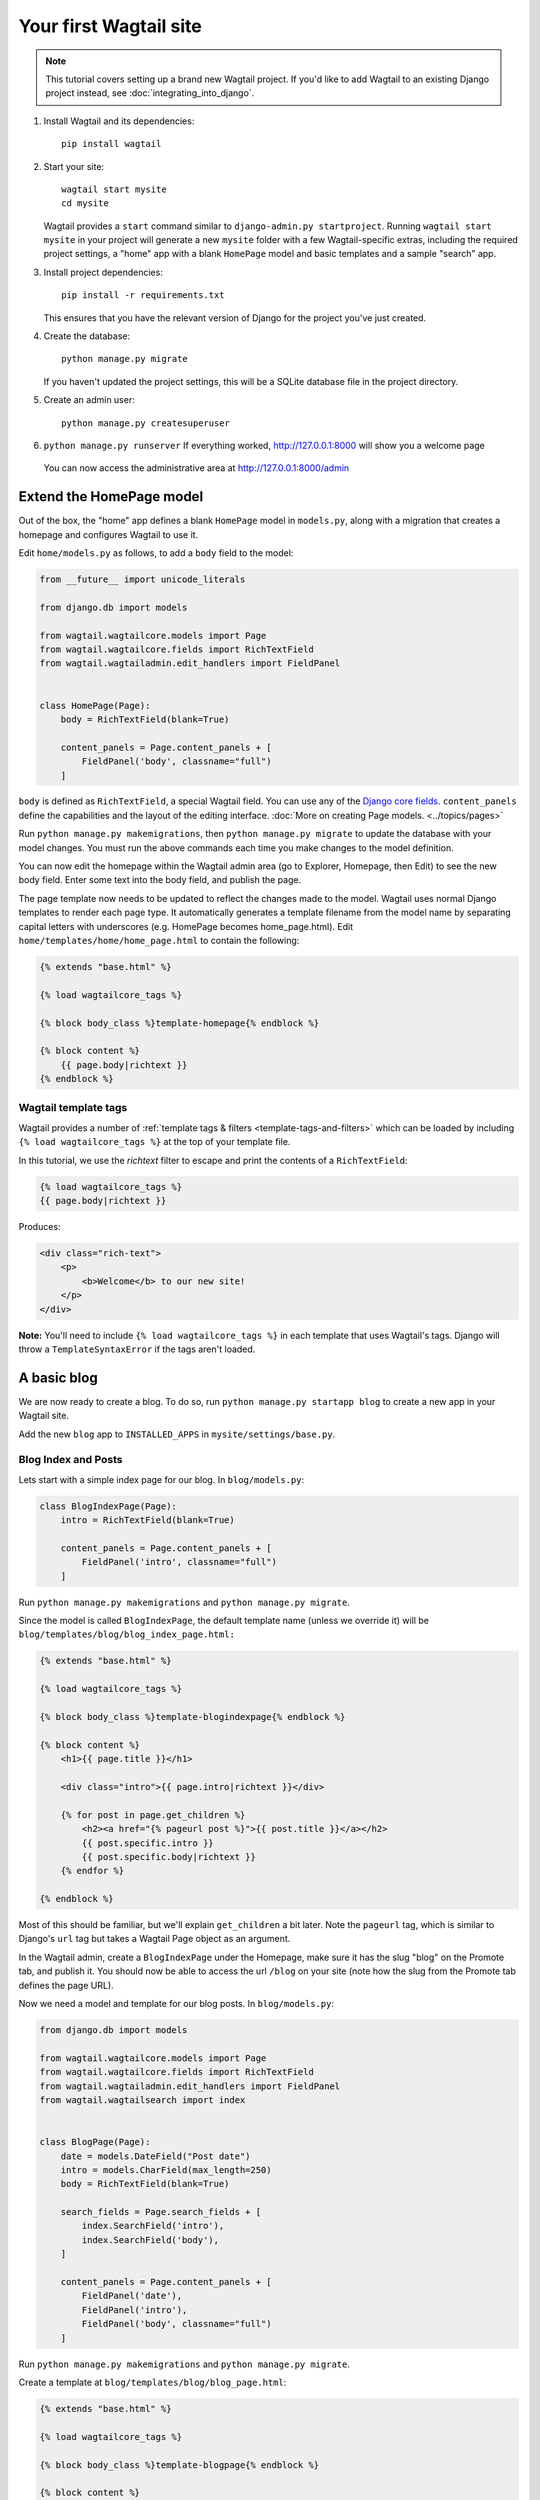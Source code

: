 Your first Wagtail site
=======================

.. note::
   This tutorial covers setting up a brand new Wagtail project. If you'd like to add Wagtail to an existing Django project instead, see :doc:`integrating_into_django`.

1. Install Wagtail and its dependencies::

    pip install wagtail

2. Start your site::

    wagtail start mysite
    cd mysite

   Wagtail provides a ``start`` command similar to
   ``django-admin.py startproject``. Running ``wagtail start mysite`` in
   your project will generate a new ``mysite`` folder with a few
   Wagtail-specific extras, including the required project settings, a
   "home" app with a blank ``HomePage`` model and basic templates and a sample
   "search" app.

3. Install project dependencies::

    pip install -r requirements.txt

   This ensures that you have the relevant version of Django for the project you've just created.

4. Create the database::

    python manage.py migrate

   If you haven't updated the project settings, this will be a SQLite
   database file in the project directory.

5. Create an admin user::

    python manage.py createsuperuser

6. ``python manage.py runserver`` If everything worked,
   http://127.0.0.1:8000 will show you a welcome page

   .. figure:: ../_static/images/tutorial/tutorial_1.png
      :alt: Wagtail welcome message

   You can now access the administrative area at http://127.0.0.1:8000/admin

   .. figure:: ../_static/images/tutorial/tutorial_2.png
      :alt: Administrative screen

Extend the HomePage model
-------------------------

Out of the box, the "home" app defines a blank ``HomePage`` model in ``models.py``, along with a migration that creates a homepage and configures Wagtail to use it.

Edit ``home/models.py`` as follows, to add a ``body`` field to the model:

.. code-block:: python

    from __future__ import unicode_literals

    from django.db import models

    from wagtail.wagtailcore.models import Page
    from wagtail.wagtailcore.fields import RichTextField
    from wagtail.wagtailadmin.edit_handlers import FieldPanel


    class HomePage(Page):
        body = RichTextField(blank=True)

        content_panels = Page.content_panels + [
            FieldPanel('body', classname="full")
        ]

``body`` is defined as ``RichTextField``, a special Wagtail field. You
can use any of the `Django core fields <https://docs.djangoproject.com/en/1.8/ref/models/fields/>`__. ``content_panels`` define the
capabilities and the layout of the editing interface. :doc:`More on creating Page models. <../topics/pages>`

Run ``python manage.py makemigrations``, then
``python manage.py migrate`` to update the database with your model
changes. You must run the above commands each time you make changes to
the model definition.

You can now edit the homepage within the Wagtail admin area (go to Explorer, Homepage, then Edit) to see the new body field. Enter some text into the body field, and publish the page.

The page template now needs to be updated to reflect the changes made
to the model. Wagtail uses normal Django templates to render each page
type. It automatically generates a template filename from the model name
by separating capital letters with underscores (e.g. HomePage becomes
home\_page.html). Edit
``home/templates/home/home_page.html`` to contain the following:

.. code-block:: html+django

    {% extends "base.html" %}

    {% load wagtailcore_tags %}

    {% block body_class %}template-homepage{% endblock %}

    {% block content %}
        {{ page.body|richtext }}
    {% endblock %}

.. figure:: ../_static/images/tutorial/tutorial_3.png
   :alt: Updated homepage


Wagtail template tags
~~~~~~~~~~~~~~~~~~~~~

Wagtail provides a number of :ref:`template tags & filters <template-tags-and-filters>`
which can be loaded by including ``{% load wagtailcore_tags %}`` at the top of
your template file.

In this tutorial, we use the `richtext` filter to escape and print the contents
of a ``RichTextField``:

.. code-block:: html+django

    {% load wagtailcore_tags %}
    {{ page.body|richtext }}

Produces:

.. code-block:: html

    <div class="rich-text">
        <p>
            <b>Welcome</b> to our new site!
        </p>
    </div>

**Note:** You'll need to include ``{% load wagtailcore_tags %}`` in each
template that uses Wagtail's tags. Django will throw a ``TemplateSyntaxError``
if the tags aren't loaded.


A basic blog
------------

We are now ready to create a blog. To do so, run
``python manage.py startapp blog`` to create a new app in your Wagtail site.

Add the new ``blog`` app to ``INSTALLED_APPS`` in ``mysite/settings/base.py``.

Blog Index and Posts
~~~~~~~~~~~~~~~~~~~~

Lets start with a simple index page for our blog. In ``blog/models.py``:

.. code-block:: python

    class BlogIndexPage(Page):
        intro = RichTextField(blank=True)

        content_panels = Page.content_panels + [
            FieldPanel('intro', classname="full")
        ]

Run ``python manage.py makemigrations`` and ``python manage.py migrate``.

Since the model is called ``BlogIndexPage``, the default template name
(unless we override it) will be ``blog/templates/blog/blog_index_page.html:``

.. code-block:: html+django

    {% extends "base.html" %}

    {% load wagtailcore_tags %}

    {% block body_class %}template-blogindexpage{% endblock %}

    {% block content %}
        <h1>{{ page.title }}</h1>

        <div class="intro">{{ page.intro|richtext }}</div>

        {% for post in page.get_children %}
            <h2><a href="{% pageurl post %}">{{ post.title }}</a></h2>
            {{ post.specific.intro }}
            {{ post.specific.body|richtext }}
        {% endfor %}

    {% endblock %}

Most of this should be familiar, but we'll explain ``get_children`` a bit later.
Note the ``pageurl`` tag, which is similar to Django's ``url`` tag but
takes a Wagtail Page object as an argument.

In the Wagtail admin, create a ``BlogIndexPage`` under the Homepage,
make sure it has the slug "blog" on the Promote tab, and publish it.
You should now be able to access the url ``/blog`` on your site
(note how the slug from the Promote tab defines the page URL).

Now we need a model and template for our blog posts. In ``blog/models.py``:

.. code-block:: python

    from django.db import models

    from wagtail.wagtailcore.models import Page
    from wagtail.wagtailcore.fields import RichTextField
    from wagtail.wagtailadmin.edit_handlers import FieldPanel
    from wagtail.wagtailsearch import index


    class BlogPage(Page):
        date = models.DateField("Post date")
        intro = models.CharField(max_length=250)
        body = RichTextField(blank=True)

        search_fields = Page.search_fields + [
            index.SearchField('intro'),
            index.SearchField('body'),
        ]

        content_panels = Page.content_panels + [
            FieldPanel('date'),
            FieldPanel('intro'),
            FieldPanel('body', classname="full")
        ]

Run ``python manage.py makemigrations`` and ``python manage.py migrate``.

Create a template at ``blog/templates/blog/blog_page.html``:

.. code-block:: html+django

    {% extends "base.html" %}

    {% load wagtailcore_tags %}

    {% block body_class %}template-blogpage{% endblock %}

    {% block content %}
        <h1>{{ page.title }}</h1>
        <p class="meta">{{ page.date }}</p>

        <div class="intro">{{ page.intro }}</div>

        {{ page.body|richtext }}

        <p><a href="{{ page.get_parent.url }}">Return to blog</a></p>

    {% endblock %}

Note the use of Wagtail's built-in ``get_parent()`` method to obtain the
URL of the blog this post is a part of.

Now create a few blog posts as children of ``BlogIndexPage.``
Be sure to select type "BlogPage" when creating your posts.

.. figure:: ../_static/images/tutorial/tutorial_4a.png
   :alt: Create blog post as child of BlogIndex

.. figure:: ../_static/images/tutorial/tutorial_4b.png
  :alt: Choose type BlogPost

Wagtail gives you full control over what kinds of content can be created under
various parent content types. By default, any page type can be a child of any
other page type.

.. figure:: ../_static/images/tutorial/tutorial_5.png
   :alt: Page edit screen

You should now have the very beginnings of a working blog.
Access the ``/blog`` URL and you should see something like this:

.. figure:: ../_static/images/tutorial/tutorial_7.png
   :alt: Blog basics

Titles should link to post pages, and a link back to the blog's
homepage should appear in the footer of each post page.

Parents and Children
~~~~~~~~~~~~~~~~~~~~

Much of the work you'll be doing in Wagtail revolves around the concept of hierarchical
"tree" structures consisting of nodes and leaves (see :doc:`../reference/pages/theory`).
In this case, the ``BlogIndexPage`` is a "node" and individual ``BlogPage`` instances
are the "leaves".

Take another look at the guts of ``BlogIndexPage:``

.. code-block:: html+django

    {% for post in page.get_children %}
        <h2>{{ post.title }}</h2>
        {{ post.specific.intro }}
        {{ post.specific.body|richtext }}
    {% endfor %}

Every "page" in Wagtail can call out to its parent or children
from its own position in the hierarchy. But why do we have to
specify ``post.specific.intro`` rather than ``post.intro?``
This has to do with the way we defined our model:

``class BlogPage(Page):``

The ``get_children()`` method gets us a list of ``Page`` base classes. When we want to reference
properties of the instances that inherit from the base class, Wagtail provides the ``specific``
method that retrieves the actual ``BlogPage`` record. While the "title" field is present on
the base ``Page`` model, "intro" is only present on the ``BlogPage`` model, so we need
``.specific`` to access it.

To tighten up template code like this, we could use Django's ``with`` tag:

.. code-block:: html+django

    {% for post in page.get_children %}
        {% with post=post.specific %}
            <h2>{{ post.title }}</h2>
            <p>{{ post.intro }}</p>
            {{ post.body|richtext }}
        {% endwith %}
    {% endfor %}

When you start writing more customized Wagtail code, you'll find a whole set of QuerySet
modifiers to help you navigate the hierarchy.

.. code-block:: python

    # Given a page object 'somepage':
    MyModel.objects.descendant_of(somepage)
    child_of(page) / not_child_of(somepage)
    ancestor_of(somepage) / not_ancestor_of(somepage)
    parent_of(somepage) / not_parent_of(somepage)
    sibling_of(somepage) / not_sibling_of(somepage)
    # ... and ...
    somepage.get_children()
    somepage.get_ancestors()
    somepage.get_descendants()
    somepage.get_siblings()

For more information, see: :doc:`../reference/pages/queryset_reference`

Overriding Context
~~~~~~~~~~~~~~~~~~

There are a couple of problems with our blog index view:

1) Blogs generally display content in reverse chronological order
2) We want to make sure we're only displaying *published* content.

To accomplish these things, we need to do more than just grab the index
page's children in the template. Instead, we'll want to modify the
QuerySet in the model definition. Wagtail makes this possible via
the overridable ``get_context()`` method. Modify your ``BlogIndexPage``
model like this:

.. code-block:: python

    class BlogIndexPage(Page):
        intro = RichTextField(blank=True)

        def get_context(self, request):
            # Update context to include only published posts, ordered by reverse-chron
            context = super(BlogIndexPage, self).get_context(request)
            blogpages = self.get_children().live().order_by('-first_published_at')
            context['blogpages'] = blogpages
            return context

You'll also need to modify your ``blog_index_page.html`` template slightly.
Change:

``{% for post in page.get_children %} to {% for post in blogpages %}``

Now try Unpublishing one of your posts - it should disappear from the blog index
page. The remaining posts should now be sorted with the most recently modified
posts first.

Image support
~~~~~~~~~~~~~

Wagtail provides support for images out of the box. To add them to
your ``BlogPage`` model:

.. code-block:: python

    from django.db import models

    from wagtail.wagtailcore.models import Page
    from wagtail.wagtailcore.fields import RichTextField
    from wagtail.wagtailadmin.edit_handlers import FieldPanel
    from wagtail.wagtailimages.edit_handlers import ImageChooserPanel
    from wagtail.wagtailsearch import index


    class BlogPage(Page):
        main_image = models.ForeignKey(
            'wagtailimages.Image',
            null=True,
            blank=True,
            on_delete=models.SET_NULL,
            related_name='+'
        )
        date = models.DateField("Post date")
        intro = models.CharField(max_length=250)
        body = RichTextField(blank=True)

        search_fields = Page.search_fields + [
            index.SearchField('intro'),
            index.SearchField('body'),
        ]

        content_panels = Page.content_panels + [
            FieldPanel('date'),
            ImageChooserPanel('main_image'),
            FieldPanel('intro'),
            FieldPanel('body'),
        ]

Run ``python manage.py makemigrations`` and ``python manage.py migrate``.

Adjust your blog page template to include the image:

.. code-block:: html+django

    {% extends "base.html" %}

    {% load wagtailcore_tags wagtailimages_tags %}

    {% block body_class %}template-blogpage{% endblock %}

    {% block content %}
        <h1>{{ page.title }}</h1>
        <p class="meta">{{ page.date }}</p>

        {% if page.main_image %}
            {% image page.main_image width-400 %}
        {% endif %}

        <div class="intro">{{ page.intro }}</div>

        {{ page.body|richtext }}
    {% endblock %}

.. figure:: ../_static/images/tutorial/tutorial_6.png
   :alt: A blog post sample

You can read more about using images in templates in the
:doc:`docs <../topics/images>`.


Tags and Categories
~~~~~~~~~~~~~~~~~~~

What's a blog without a solid taxonomy? You'll probably want Categories
for "big picture" taxonomy ("News," "Sports," "Politics," etc.) and Tags
for fine-grained sorting ("Bicycle," "Clinton," "Electric Vehicles," etc.)
You'll need mechanisms to let editors manage tags categories and attach them to posts,
ways to display them on your blog pages, and views that display all posts belonging
to a given tag or category.

Let's start with tags, since they're bundled with Wagtail.

First, alter ``models.py`` once more:

.. code-block:: python

    from django.db import models

    from modelcluster.tags import ClusterTaggableManager
    from modelcluster.fields import ParentalKey
    from taggit.models import TaggedItemBase

    from wagtail.wagtailcore.models import Page
    from wagtail.wagtailcore.fields import RichTextField
    from wagtail.wagtailadmin.edit_handlers import FieldPanel, MultiFieldPanel
    from wagtail.wagtailimages.edit_handlers import ImageChooserPanel
    from wagtail.wagtailsearch import index


    class BlogPageTag(TaggedItemBase):
        content_object = ParentalKey('BlogPage', related_name='tagged_items')


    class BlogPage(Page):
        main_image = models.ForeignKey(
            'wagtailimages.Image',
            null=True,
            blank=True,
            on_delete=models.SET_NULL,
            related_name='+'
        )
        date = models.DateField("Post date")
        intro = models.CharField(max_length=250)
        body = RichTextField(blank=True)
        tags = ClusterTaggableManager(through=BlogPageTag, blank=True)

        search_fields = Page.search_fields + [
            index.SearchField('intro'),
            index.SearchField('body'),
        ]

        content_panels = Page.content_panels + [
            FieldPanel('date'),
            ImageChooserPanel('main_image'),
            FieldPanel('intro'),
            FieldPanel('body'),
            MultiFieldPanel([
                FieldPanel('tags'),
            ], heading="Tags"),
        ]


    class BlogIndexPage(Page):
        intro = RichTextField(blank=True)

Note the new ``modelcluster`` and ``taggit`` imports, the addition of a new
``BlogPageTag`` model, the addition of a ``tags`` field on ``BlogPage``,
and the use of ``MultiFieldPanel`` in ``content_panels`` to let users
select tags.

Edit one of your ``BlogPage`` instances, and you should now be able to tag posts:

.. figure:: ../_static/images/tutorial/tutorial_8.png
   :alt: Tagging a post

To render tags on a ``BlogPage,`` add this to ``blog_page.html:``

.. code-block:: html+django

    {% if page.specific.tags.all.count %}
        <div class="tags">
            <h3>Tags</h3>
            {% for tag in page.specific.tags.all %}
                <a href="{% slugurl 'tags' %}?tag={{ tag }}"><button type="button">{{ tag }}</button></a>
            {% endfor %}
        </div>
    {% endif %}

Visiting a blog post with tags should now show a set of linked
buttons at the bottom - one for each tag. However, clicking a button
will get you a 404, since we haven't yet defined a "tags" view, which
is going to require a little extra magic. Add to ``models.py:``

.. code-block:: python

    class BlogTagIndexPage(Page):

        def get_context(self, request):

            # Filter by tag
            tag = request.GET.get('tag')
            blogpages = BlogPage.objects.filter().filter(tags__name=tag)

            # Update template context
            context = super(BlogTagIndexPage, self).get_context(request)
            context['blogpages'] = blogpages
            return context

Note that this Page-based model defines no fields of its own.
Even without fields, subclassing ``Page`` makes it a part of the
Wagtail ecosystem, so that you can give it a title and URL in the
admin, and so that you can manipulate its contents by returning
a queryset from its ``get_context()`` method.

Migrate this in, then create a new ``BlogTagIndexPage`` in the admin.
You'll probably want to create the new page/view under Homepage,
parallel to your Blog index. Give it the slug "tags" on the Promote tab.

Access ``/tags`` and Django will tell you what you probably already knew:
you need to create a template ``blog/blog_tag_index_page.html:``

.. code-block:: html+django

    {% extends "base.html" %}
    {% load wagtailcore_tags %}

    {% block content %}

        {% if request.GET.tag|length %}
            <h4>Showing pages tagged "{{ request.GET.tag }}"</h4>
        {% endif %}

        {% for blogpage in blogpages %}

              <p>
                  <strong><a href="{% slugurl blogpage.slug %}">{{ blogpage.title }}</a></strong><br />
                  <small>Revised: {{ blogpage.latest_revision_created_at }}</small><br />
                  {% if blogpage.author %}
                    <p>By {{ blogpage.author.profile }}</p>
                  {% endif %}
              </p>

        {% empty %}
            No pages found with that tag.
        {% endfor %}

    {% endblock %}

Unlike in the previous example, we're linking to pages here with the builtin ``slugurl``
tag rather than ``pageurl``. The difference is that ``slugurl`` takes a Page slug
(from the Promote tab) as an argument. ``pageurl`` is more commonly used because it
is unambiguous, but use whichever one best suits your purpose.

We're also calling the built-in ``latest_revision_created_at`` field on the ``Page``
model - handy to know this is always available.

We haven't yet added an "author" field to our ``BlogPage`` model, nor do we have
a Profile model for authors  - we'll leave those as an exercise for the reader.

Clicking the tag button at the bottom of a BlogPost should now render a page
something like this:

.. figure:: ../_static/images/tutorial/tutorial_9.png
   :alt: A simple tag view

Categories
~~~~~~~~~~

Now to add a Categories system. Again, alter ``models.py``:

.. code-block:: python

    class BlogCategory(models.Model):
        name = models.CharField(max_length=256)
        slug = models.CharField(max_length=12)

        def __str__(self):
            return self.name

        class Meta:
            verbose_name_plural = "Blog Categories"

This model does *not* subclass the Wagtail ``Page``
model, and is *not* a Wagtail Snippet - it's a standard Django model! While we could have created
categories as Pages, that wouldn't really make a lot of sense - while we'll eventually
want pages for our categories, a category itself is more of a metadata storage structure than a page,
so it makes sense to make it a vanilla Django model. As a result, this exercise will also show
how to integrate non-Wagtail models into the Wagtail workflow.

As an aside, the ``BlogCategory`` model could easily live in a totally different app of your
Django project, and just be imported normally into your Wagtail blog app. This would be important if you were, e.g.,
integrating a Wagtail blog into a pre-existing Django site that already had a system of categories.

We want to create a ManyToMany relationship between BlogCategory and BlogPage. In standard Django, we would do
something like this:

``categories = models.ManyToManyField(BlogCategory, blank=True)``

However, it's a bit trickier than that with Wagtail because of the ``modelcluster`` dependency it
uses to maintain hierarchical relationships. ``modelcluster`` is at the heart of Wagtail, but does not
support M2M relationships. Instead, we'll need to define the related table manually:

.. code-block:: python

    class BlogCategoryBlogPage(Orderable, models.Model):
        category = models.ForeignKey(BlogCategory, related_name="+")
        page = ParentalKey(BlogPage, related_name='blog_categories')

This model's table will store relationships between blog pages and the categories assigned to them,
effectively giving us the equivalent of a ManyToMany relationship. For readability, we named the class
by concatenating the names of the two related models. The class also subclasses ``Orderable``,
which means you'll be able to control the order of Categories on a blog post via the Wagtail admin.

Now we just need to attach a "panel" for the relationship to our BlogPost. In the ``BlogPost`` model,
add an ``InlinePanel`` for the "related_name" ``blog_categories:``

.. code-block:: python

    content_panels = Page.content_panels + [
        FieldPanel('date'),
        ImageChooserPanel('main_image'),
        FieldPanel('intro'),
        FieldPanel('body'),
        InlinePanel('blog_categories', label="Blog Categories"),
        MultiFieldPanel([
            FieldPanel('tags'),
        ], heading="Tags"),
    ]

Run ``python manage.py makemigrations`` and ``python manage.py migrate,`` then view an admin page for a ``BlogPage:``

.. figure:: ../_static/images/tutorial/tutorial_10.png
   :alt: A category picker for BlogPage

At first, we have no categories to choose from. Unlike the Django admin, we can't add them on the fly from here.
Since we didn't create ``BlogCategory`` as a Page or Snippet, Wagtail isn't automatically aware of it, so we'll
need to expose it in the admin manually.  Fortunately, Wagtail provides a mechanism for this,
via ``ModelAdmin``. Create a new file in your blog app, called ``wagtail_hooks.py:``

.. code-block:: python

    from wagtail.contrib.modeladmin.options import (ModelAdmin, modeladmin_register)
    from blog.models import BlogCategory

    class BlogCategoryAdmin(ModelAdmin):
        model = BlogCategory
        add_to_settings_menu = True
        list_display = ('name', 'slug')

    modeladmin_register(BlogCategoryAdmin)

``wagtail_hooks`` lets you control aspects of the admin, and to expose non-Wagtail models.
In this example, we've specified:

``add_to_settings_menu = True``

So that our BlogCategories appear in the global Settings menu:

.. figure:: ../_static/images/tutorial/tutorial_11.png
   :alt: Adding Blog Categories to Settings

.. figure:: ../_static/images/tutorial/tutorial_12.png
  :alt: Categories listing

After using your new Blog Categories interface to create some categories, you can select them from the
InlinePanel in a BlogPage:

.. figure:: ../_static/images/tutorial/tutorial_13.png
  :alt: Newly created categories available to a BlogPage

Now that we're storing categories on posts, we need a view to display them, and a way to link to them.
Rather than create another model for the new view, let's consider a category to be a "slice" of data exposed
on the ``BlogIndexPage.``  We can pass a category to the view either as URL parameter: ``/blog?cat=science``
or as a keyword on the end of the URL, which is much cleaner: ``/blog/science``. To access that keyword, we'll
take advantage of Wagtail's :doc:`RoutablePageMixin <../reference/contrib/routablepage>`  class. Modify
``BlogIndexPage`` like this:

.. code-block:: python

    from wagtail.contrib.wagtailroutablepage.models import RoutablePageMixin, route
    from django.shortcuts import get_object_or_404, render

    class BlogIndexPage(RoutablePageMixin, Page):
        intro = RichTextField(blank=True)

        def get_context(self, request):
            # Update context to include only published posts, ordered by reverse-chron
            context = super(BlogIndexPage, self).get_context(request)
            blogpages = self.get_children().live().order_by('-first_published_at')

            # Include queryset of non-empty blog categories for menu
            usedcats = BlogCategoryBlogPage.objects.distinct().values_list('category__slug', flat=True)
            blogcats = BlogCategory.objects.filter(slug__in=usedcats)

            context['blogpages'] = blogpages
            context['blogcats'] = blogcats
            return context

        @route(r'^cat/(\w+)/$', name="blog_category")
        def category(self, request, catslug=None):
            """
            Filter BlogPages by category
            """
            category = get_object_or_404(BlogCategory, slug=catslug)
            blogpages = BlogPage.objects.filter(
                blog_categories__category=category).live().order_by('-first_published_at')

            context = self.get_context(request)
            context['blogpages'] = blogpages
            context['category'] = category
            return render(request, 'blog/blog_index_page.html', context)

The ``@route`` decorator is new, but as you can see, it works pretty much the same as standard Django URLs,
with a regex pattern matcher and a route name, which we'll use in a minute. The ``^cat...`` in the regex
matches a URL pattern starting at the parent page, so in this case we're matching e.g.
``/blog/cat/science.``  We query for a ``BlogCategory`` object (or 404), then use it to filter ``BlogPage``
records, traversing through our "ManyToMany" table. Note that when using ``route,``
we need to call Django's ``render()`` manually, specifying the template name.

Since we want to display a nav menu including all non-empty categories, we also insert that queryset
into the context (notice how the ``category()`` suburl calls ``get_context()`` before
appending to context, so the categories list is available on all blog index views.)

Assuming you've created a "Science" category and added some posts to that category, you should now be
able to access a URL like ``/blog/cat/science.`` Now we just need to add category links to our index
and post templates.

We'll also need to be able to reverse blog category links, using a tempate tag
that is not in Wagtail core. In your project settings, add ``'wagtail.contrib.wagtailroutablepage'``
to ``INSTALLED_APPS``, then modify ``blog_index_page.html``:

.. code-block:: html+django

    {% extends "base.html" %}

    {% load wagtailcore_tags %}
    {% load wagtailroutablepage_tags %}

    {% block body_class %}template-blogindexpage{% endblock %}

    {% block content %}

        {% if blogcats %}
            <h3>Blog categories:</h3>
            <ul>
                {% for cat in blogcats  %}
                    <li><a href="{% routablepageurl page "blog_category" cat.slug %}">
                        {{ cat.name }}</a></li>
                {% endfor %}
            </ul>
        {% endif %}

        <h1>{{ page.title }}{% if category %} - {{ category.name }}{% endif %}</h1>

        <div class="intro">{{ page.intro|richtext }}</div>
        {% for post in blogpages %}
            {% with post=post.specific %}
                <h2><a href="{% slugurl post.slug %}">{{ post.title }}</a></h2>
                {{ post.latest_revision_created_at }}<br />

                {% if post.blog_categories.all %}
                    Filed under:
                    {% for cat in post.blog_categories.all %}
                        <a href="{% routablepageurl page "blog_category" cat.category.slug %}">
                            {{ cat.category.name }}</a>{% if not forloop.last %}, {% endif %}
                    {% endfor %}<br />
                {% endif %}

                {% if post.tags.all %}
                    Tags:
                    {% for tag in post.tags.all %}
                        <a href="{% slugurl 'tags' %}?tag={{ tag }}">
                            <button type="button">{{ tag }}</button></a>
                    {% endfor %}<br />
                {% endif %}

                <p>Intro: {{ post.intro }}</p>
                {{ post.body|richtext }}
            {% endwith %}
        {% endfor %}

    {% endblock %}


Study the "Filed under:" section -
we loop through each of a blog post's categories (if it has any), and for each, we reverse the URL
to the corresponding blog category view, using the URL we named earlier (``blog_category``), and
passing in the slug of the current category. We also display the category name in the header.
You'll probably want to do something similar on ``blog_page.html``.

And with that, we've got both tags and categories working, and our categories system is nice and dry.

.. figure:: ../_static/images/tutorial/tutorial_14.png
  :alt: Blog category view


Where next
----------

-  Read the Wagtail :doc:`topics <../topics/index>` and :doc:`reference <../reference/index>` documentation
-  Learn how to implement :doc:`StreamField <../topics/streamfield>` for freeform page content
-  Browse through the :doc:`advanced topics <../advanced_topics/index>` section and read :doc:`third-party tutorials <../advanced_topics/third_party_tutorials>`
